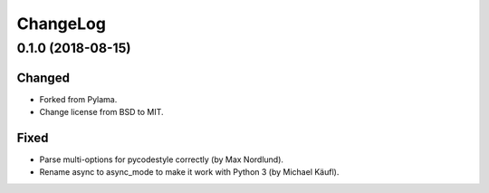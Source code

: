 ChangeLog
=========

0.1.0 (2018-08-15)
------------------
Changed
~~~~~~~
- Forked from Pylama.
- Change license from BSD to MIT.

Fixed
~~~~~
- Parse multi-options for pycodestyle correctly (by Max Nordlund).
- Rename async to async_mode to make it work with Python 3 (by Michael Käufl).
